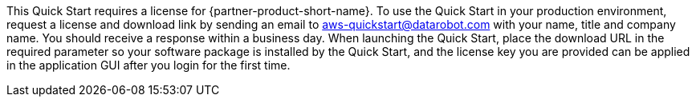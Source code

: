 // Include details about any licenses and how to sign up. Provide links as appropriate. If no licenses are required, clarify that. The following paragraphs provide examples of details you can provide. Remove italics, and rephrase as appropriate.

This Quick Start requires a license for {partner-product-short-name}. To use the Quick Start in your production environment, request a license and download link by sending an email to aws-quickstart@datarobot.com with your name, title and company name. You should receive a response within a business day. When launching the Quick Start, place the download URL in the required parameter so your software package is installed by the Quick Start, and the license key you are provided can be applied in the application GUI after you login for the first time.